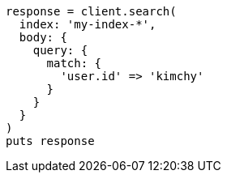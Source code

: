 [source, ruby]
----
response = client.search(
  index: 'my-index-*',
  body: {
    query: {
      match: {
        'user.id' => 'kimchy'
      }
    }
  }
)
puts response
----
